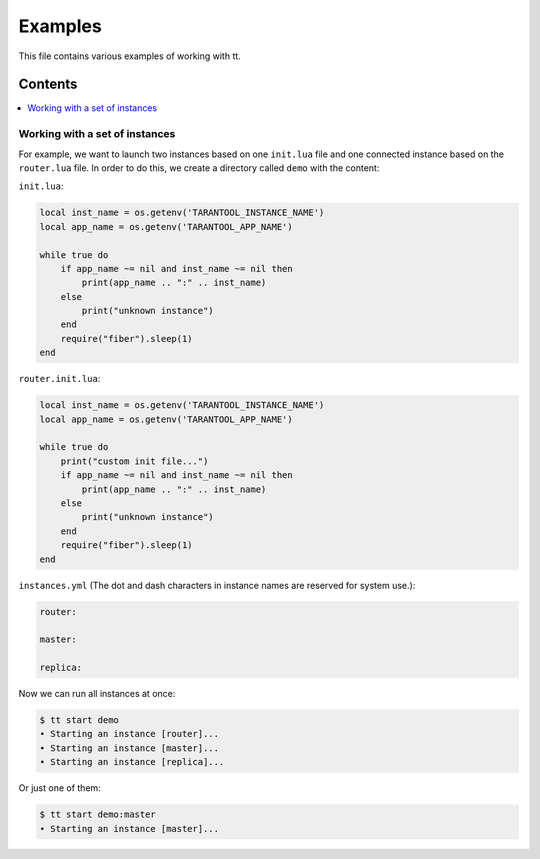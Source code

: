 ========
Examples
========

This file contains various examples of working with tt.

--------
Contents
--------
.. contents::
  :local:

Working with a set of instances
-------------------------------

For example, we want to launch two instances based on one ``init.lua`` file and one
connected instance based on the ``router.lua`` file. In order to do this, we create
a directory called ``demo`` with the content:

``init.lua``:

.. code-block:: lua

    local inst_name = os.getenv('TARANTOOL_INSTANCE_NAME')
    local app_name = os.getenv('TARANTOOL_APP_NAME')

    while true do
        if app_name ~= nil and inst_name ~= nil then
            print(app_name .. ":" .. inst_name)
        else
            print("unknown instance")
        end
        require("fiber").sleep(1)
    end

``router.init.lua``:

.. code-block:: lua

    local inst_name = os.getenv('TARANTOOL_INSTANCE_NAME')
    local app_name = os.getenv('TARANTOOL_APP_NAME')

    while true do
        print("custom init file...")
        if app_name ~= nil and inst_name ~= nil then
            print(app_name .. ":" .. inst_name)
        else
            print("unknown instance")
        end
        require("fiber").sleep(1)
    end

``instances.yml`` (The dot and dash characters in instance names
are reserved for system use.):

.. code-block:: yaml

    router:

    master:

    replica:

Now we can run all instances at once:

.. code-block:: bash

   $ tt start demo
   • Starting an instance [router]...
   • Starting an instance [master]...
   • Starting an instance [replica]...

Or just one of them:

.. code-block:: bash

   $ tt start demo:master
   • Starting an instance [master]...
